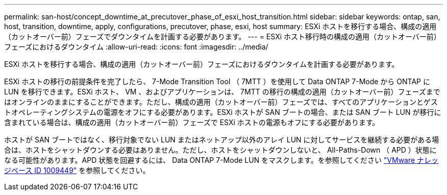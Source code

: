 ---
permalink: san-host/concept_downtime_at_precutover_phase_of_esxi_host_transition.html 
sidebar: sidebar 
keywords: ontap, san, host, transition, downtime, apply, configurations, precutover, phase, esxi, host 
summary: ESXi ホストを移行する場合、構成の適用（カットオーバー前）フェーズでダウンタイムを計画する必要があります。 
---
= ESXi ホスト移行時の構成の適用（カットオーバー前）フェーズにおけるダウンタイム
:allow-uri-read: 
:icons: font
:imagesdir: ../media/


[role="lead"]
ESXi ホストを移行する場合、構成の適用（カットオーバー前）フェーズにおけるダウンタイムを計画する必要があります。

ESXi ホストの移行の前提条件を完了したら、 7-Mode Transition Tool （ 7MTT ）を使用して Data ONTAP 7-Mode から ONTAP に LUN を移行できます。ESXi ホスト、 VM 、およびアプリケーションは、 7MTT の移行の構成の適用（カットオーバー前）フェーズまではオンラインのままにすることができます。ただし、構成の適用（カットオーバー前）フェーズでは、すべてのアプリケーションとゲストオペレーティングシステムの電源をオフにする必要があります。ESXi ホストが SAN ブートの場合、または SAN ブート LUN が移行に含まれている場合は、構成の適用（カットオーバー前）フェーズで ESXi ホストの電源もオフにする必要があります。

ホストが SAN ブートではなく、移行対象でない LUN またはネットアップ以外のアレイ LUN に対してサービスを継続する必要がある場合は、ホストをシャットダウンする必要はありません。ただし、ホストをシャットダウンしないと、 All-Paths-Down （ APD ）状態になる可能性があります。APD 状態を回避するには、 Data ONTAP 7-Mode LUN をマスクします。を参照してください link:https://kb.vmware.com/s/article/1009449["VMware ナレッジベース ID 1009449"] を参照してください。
